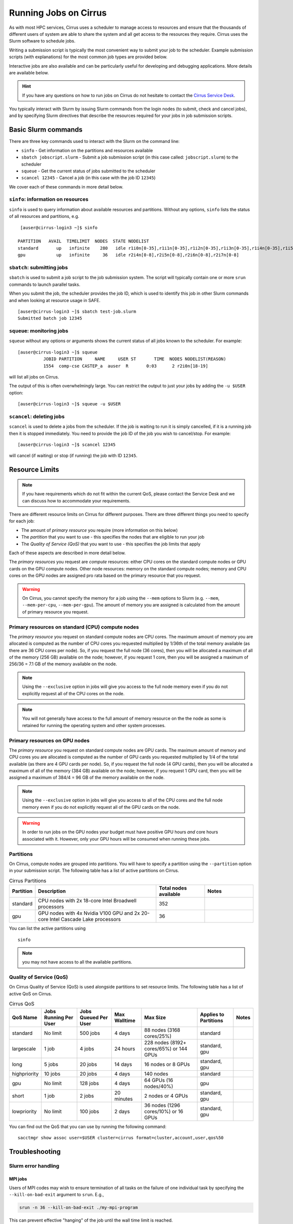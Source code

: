 Running Jobs on Cirrus
======================

As with most HPC services, Cirrus uses a scheduler to manage access to
resources and ensure that the thousands of different users of system
are able to share the system and all get access to the resources they
require. Cirrus uses the Slurm software to schedule jobs.

Writing a submission script is typically the most convenient way to
submit your job to the scheduler. Example submission scripts
(with explanations) for the most common job types are provided below.

Interactive jobs are also available and can be particularly useful for
developing and debugging applications. More details are available below.

.. hint::

  If you have any questions on how to run jobs on Cirrus do not hesitate
  to contact the `Cirrus Service Desk <mailto:support@cirrus.ac.uk>`_.

You typically interact with Slurm by issuing Slurm commands
from the login nodes (to submit, check and cancel jobs), and by
specifying Slurm directives that describe the resources required for your
jobs in job submission scripts.


Basic Slurm commands
--------------------

There are three key commands used to interact with the Slurm on the
command line:

-  ``sinfo`` - Get information on the partitions and resources available
-  ``sbatch jobscript.slurm`` - Submit a job submission script (in this case called: ``jobscript.slurm``) to the scheduler
-  ``squeue`` - Get the current status of jobs submitted to the scheduler
-  ``scancel 12345`` - Cancel a job (in this case with the job ID ``12345``)

We cover each of these commands in more detail below.

``sinfo``: information on resources
~~~~~~~~~~~~~~~~~~~~~~~~~~~~~~~~~~~

``sinfo`` is used to query information about available resources and partitions.
Without any options, ``sinfo`` lists the status of all resources and partitions,
e.g.

::

   [auser@cirrus-login3 ~]$ sinfo

  PARTITION   AVAIL  TIMELIMIT  NODES  STATE NODELIST
  standard       up   infinite    280   idle r1i0n[0-35],r1i1n[0-35],r1i2n[0-35],r1i3n[0-35],r1i4n[0-35],r1i5n[0-35],r1i6n[0-35],r1i7n[0-6,9-15,18-24,27-33]
  gpu            up   infinite     36   idle r2i4n[0-8],r2i5n[0-8],r2i6n[0-8],r2i7n[0-8]

``sbatch``: submitting jobs
~~~~~~~~~~~~~~~~~~~~~~~~~~~

``sbatch`` is used to submit a job script to the job submission system. The script
will typically contain one or more ``srun`` commands to launch parallel tasks.

When you submit the job, the scheduler provides the job ID, which is used to identify
this job in other Slurm commands and when looking at resource usage in SAFE.

::

  [auser@cirrus-login3 ~]$ sbatch test-job.slurm
  Submitted batch job 12345

``squeue``: monitoring jobs
~~~~~~~~~~~~~~~~~~~~~~~~~~~

``squeue`` without any options or arguments shows the current status of all jobs
known to the scheduler. For example:

::

  [auser@cirrus-login3 ~]$ squeue
            JOBID PARTITION     NAME     USER ST       TIME  NODES NODELIST(REASON)
            1554  comp-cse CASTEP_a  auser  R       0:03      2 r2i0n[18-19]

will list all jobs on Cirrus.

The output of this is often overwhelmingly large. You can restrict the output
to just your jobs by adding the ``-u $USER`` option:

::

  [auser@cirrus-login3 ~]$ squeue -u $USER

``scancel``: deleting jobs
~~~~~~~~~~~~~~~~~~~~~~~~~~

``scancel`` is used to delete a jobs from the scheduler. If the job is waiting
to run it is simply cancelled, if it is a running job then it is stopped
immediately. You need to provide the job ID of the job you wish to cancel/stop.
For example:

::

  [auser@cirrus-login3 ~]$ scancel 12345

will cancel (if waiting) or stop (if running) the job with ID ``12345``.

Resource Limits
---------------

.. note::

  If you have requirements which do not fit within the current QoS, please contact the
  Service Desk and we can discuss how to accommodate your requirements.

There are different resource limits on Cirrus for different purposes. There
are three different things you need to specify for each job:

* The amount of *primary resource* you require (more information on this below)
* The *partition* that you want to use - this specifies the nodes that are eligible to run your job
* The *Quality of Service (QoS)* that you want to use - this specifies the job limits that apply

Each of these aspects are described in more detail below.

The *primary resources* you request are *compute* resources: either CPU cores on the standard
compute nodes or GPU cards on the GPU compute nodes. Other node resources: memory on the
standard compute nodes; memory and CPU cores on the GPU nodes are assigned pro rata based on
the primary resource that you request.

.. warning::

   On Cirrus, you cannot specify the memory for a job using the ``--mem`` options to Slurm
   (e.g. ``--mem``, ``--mem-per-cpu``, ``--mem-per-gpu``). The amount of memory you are
   assigned is calculated from the amount of primary resource you request.

Primary resources on standard (CPU) compute nodes
~~~~~~~~~~~~~~~~~~~~~~~~~~~~~~~~~~~~~~~~~~~~~~~~~

The *primary resource* you request on standard compute nodes are CPU cores. The maximum amount of memory
you are allocated is computed as the number of CPU cores you requested multiplied by 1/36th of
the total memory available (as there are 36 CPU cores per node). So, if you request the full node (36 cores), then you will be
allocated a maximum of all of the memory (256 GB) available on the node; however, if you request 1 core, then
you will be assigned a maximum of 256/36 = 7.1 GB of the memory available on the node.

.. note::

   Using the ``--exclusive`` option in jobs will give you access to the full node memory even
   if you do not explicitly request all of the CPU cores on the node.

.. note::

   You will not generally have access to the full amount of memory resource on the the node as
   some is retained for running the operating system and other system processes.

Primary resources on GPU nodes
~~~~~~~~~~~~~~~~~~~~~~~~~~~~~~

The *primary resource* you request on standard compute nodes are GPU cards. The maximum amount of memory
and CPU cores you are allocated is computed as the number of GPU cards you requested multiplied by 1/4 of
the total available (as there are 4 GPU cards per node). So, if you request the full node (4 GPU cards), then you will be
allocated a maximum of all of the memory (384 GB) available on the node; however, if you request 1 GPU card, then
you will be assigned a maximum of 384/4 = 96 GB of the memory available on the node.

.. note::

   Using the ``--exclusive`` option in jobs will give you access to all of the CPU cores and the full node memory even
   if you do not explicitly request all of the GPU cards on the node.

.. warning::

   In order to run jobs on the GPU nodes your budget must have positive GPU hours *and* core hours associated with it.
   However, only your GPU hours will be consumed when running these jobs.

Partitions
~~~~~~~~~~

On Cirrus, compute nodes are grouped into partitions. You will have to specify a partition
using the ``--partition`` option in your submission script. The following table has a list
of active partitions on Cirrus.

.. list-table:: Cirrus Partitions
   :widths: 10 50 20 20
   :header-rows: 1

   * - Partition
     - Description
     - Total nodes available
     - Notes
   * - standard
     - CPU nodes with 2x 18-core Intel Broadwell processors
     - 352
     -
   * - gpu
     - GPU nodes with 4x Nvidia V100 GPU and 2x 20-core Intel Cascade Lake processors
     - 36
     -

You can list the active partitions using

::

   sinfo

.. note::

   you may not have access to all the available partitions.


Quality of Service (QoS)
~~~~~~~~~~~~~~~~~~~~~~~~

On Cirrus Quality of Service (QoS) is used alongside partitions to set resource limits. The
following table has a list of active QoS on Cirrus.

.. list-table:: Cirrus QoS
   :header-rows: 1

   * - QoS Name
     - Jobs Running Per User
     - Jobs Queued Per User
     - Max Walltime
     - Max Size
     - Applies to Partitions
     - Notes
   * - standard
     - No limit
     - 500 jobs
     - 4 days
     - 88 nodes (3168 cores/25%)
     - standard
     -
   * - largescale
     - 1 job
     - 4 jobs
     - 24 hours
     - 228 nodes (8192+ cores/65%) or 144 GPUs
     - standard, gpu
     -
   * - long
     - 5 jobs
     - 20 jobs
     - 14 days
     - 16 nodes or 8 GPUs
     - standard, gpu
     -
   * - highpriority
     - 10 jobs
     - 20 jobs
     - 4 days
     - 140 nodes
     - standard
     -
   * - gpu
     - No limit
     - 128 jobs
     - 4 days
     - 64 GPUs (16 nodes/40%)
     - gpu
     -
   * - short
     - 1 job
     - 2 jobs
     - 20 minutes
     - 2 nodes or 4 GPUs
     - standard, gpu
     -
   * - lowpriority
     - No limit
     - 100 jobs
     - 2 days
     - 36 nodes (1296 cores/10%) or 16 GPUs
     - standard, gpu
     -


You can find out the QoS that you can use by running the following command:

::

  sacctmgr show assoc user=$USER cluster=cirrus format=cluster,account,user,qos%50


Troubleshooting
---------------

Slurm error handling
~~~~~~~~~~~~~~~~~~~~

MPI jobs
^^^^^^^^

Users of MPI codes may wish to ensure termination of all tasks on
the failure of one individual task by specifying the ``--kill-on-bad-exit``
argument to ``srun``. E.g.,

.. code-block:: bash

  srun -n 36 --kill-on-bad-exit ./my-mpi-program

This can prevent effective "hanging" of the job until the wall time
limit is reached.


Automatic resubmission
^^^^^^^^^^^^^^^^^^^^^^

Jobs that fail are not automatically resubmitted by Slurm on Cirrus. Automatic
resubmission can be enabled for a job by specifying the ``--requeue`` option to ``sbatch``.


Slurm error messages
~~~~~~~~~~~~~~~~~~~~

An incorrect submission will cause Slurm to return an error.
Some common problems are listed below, with a suggestion about
the likely cause:


* ``sbatch: unrecognized option <text>``

  * One of your options is invalid or has a typo. ``man sbatch`` to help.


* ``error: Batch job submission failed: No partition specified or system default partition``

    A ``--partition=`` option is missing. You must specify the partition
    (see the list above). This is most often ``--partition=standard``.

* ``error: invalid partition specified: <partition>``

    ``error: Batch job submission failed: Invalid partition name specified``

    Check the partition exists and check the spelling is correct.


*  ``error: Batch job submission failed: Invalid account or account/partition combination specified``

    This probably means an invalid account has been given. Check the
    ``--account=`` options against valid accounts in SAFE.

* ``error: Batch job submission failed: Invalid qos specification``

    A QoS option is either missing or invalid. Check the script has a
    ``--qos=`` option and that the option is a valid one from the
    table above. (Check the spelling of the QoS is correct.)


* ``error: Your job has no time specification (--time=)...``

    Add an option of the form ``--time=hours:minutes:seconds`` to the
    submission script. E.g., ``--time=01:30:00`` gives a time limit of
    90 minutes.

* ``error: QOSMaxWallDurationPerJobLimit``
    ``error: Batch job submission failed: Job violates accounting/QOS policy``
    ``(job submit limit, user's size and/or time limits)``

    The script has probably specified a time limit which is too long for
    the corresponding QoS. E.g., the time limit for the short QoS
    is 20 minutes.


Slurm queued reasons
~~~~~~~~~~~~~~~~~~~~

The ``squeue`` command allows users to view information for jobs managed by Slurm. Jobs
typically go through the following states: PENDING, RUNNING, COMPLETING, and COMPLETED.
The first table provides a description of some job state codes. The second table provides a description
of the reasons that cause a job to be in a state.

.. list-table:: Slurm Job State codes
   :widths: 20 10 70
   :header-rows: 1

   * - Status
     - Code
     - Description
   * - PENDING
     - PD
     - Job is awaiting resource allocation.
   * - RUNNING
     - R
     - Job currently has an allocation.
   * - SUSPENDED
     - S
     - Job currently has an allocation.
   * - COMPLETING
     - CG
     - Job is in the process of completing. Some processes on some nodes may still be active.
   * - COMPLETED
     - CD
     - Job has terminated all processes on all nodes with an exit code of zero.
   * - TIMEOUT
     - TO
     - Job terminated upon reaching its time limit.
   * - STOPPED
     - ST
     - Job has an allocation, but execution has been stopped with SIGSTOP signal. CPUS have been retained by this job.
   * - OUT_OF_MEMORY
     - OOM
     - Job experienced out of memory error.
   * - FAILED
     - F
     - Job terminated with non-zero exit code or other failure condition.
   * - NODE_FAIL
     - NF
     - Job terminated due to failure of one or more allocated nodes.
   * - CANCELLED
     - CA
     - Job was explicitly cancelled by the user or system administrator. The job may or may not have been initiated.

For a full list of see `Job State Codes <https://slurm.schedmd.com/squeue.html#lbAG>`__

.. list-table:: Slurm Job Reasons
   :widths: 30 70
   :header-rows: 1

   * - Reason
     - Description
   * - Priority
     - One or more higher priority jobs exist for this partition or advanced reservation.
   * - Resources
     - The job is waiting for resources to become available.
   * - BadConstraints
     - The job's constraints can not be satisfied.
   * - BeginTime
     - The job's earliest start time has not yet been reached.
   * - Dependency
     - This job is waiting for a dependent job to complete.
   * - Licenses
     - The job is waiting for a license.
   * - WaitingForScheduling
     - No reason has been set for this job yet. Waiting for the scheduler to determine the appropriate reason.
   * - Prolog
     - Its PrologSlurmctld program is still running.
   * - JobHeldAdmin
     - The job is held by a system administrator.
   * - JobHeldUser
     - The job is held by the user.
   * - JobLaunchFailure
     - The job could not be launched. This may be due to a file system problem, invalid program name, etc.
   * - NonZeroExitCode
     - The job terminated with a non-zero exit code.
   * - InvalidAccount
     - The job's account is invalid.
   * - InvalidQOS
     - The job's QOS is invalid.
   * - QOSUsageThreshold
     - Required QOS threshold has been breached.
   * - QOSJobLimit
     - The job's QOS has reached its maximum job count.
   * - QOSResourceLimit
     - The job's QOS has reached some resource limit.
   * - QOSTimeLimit
     - The job's QOS has reached its time limit.
   * - NodeDown
     - A node required by the job is down.
   * - TimeLimit
     - The job exhausted its time limit.
   * - ReqNodeNotAvail
     - Some node specifically required by the job is not currently available. The node may currently be in use, reserved for another job, in an advanced reservation, DOWN, DRAINED, or not responding. Nodes which are DOWN, DRAINED, or not responding will be identified as part of the job's "reason" field as "UnavailableNodes". Such nodes will typically require the intervention of a system administrator to make available.

For a full list of see `Job Reasons <https://slurm.schedmd.com/squeue.html#lbAF>`__

Output from Slurm jobs
----------------------

Slurm places standard output (STDOUT) and standard error (STDERR) for each
job in the file ``slurm_<JobID>.out``. This file appears in the
job's working directory once your job starts running.

.. note::

  This file is plain text and can contain useful information to help debugging
  if a job is not working as expected. The Cirrus Service Desk team will often
  ask you to provide the contents of this file if you contact them for help
  with issues.

Specifying resources in job scripts
-----------------------------------

You specify the resources you require for your job using directives at the
top of your job submission script using lines that start with the directive
``#SBATCH``.

.. note::

  Options provided using ``#SBATCH`` directives can also be specified as
  command line options to ``srun``.

If you do not specify any options, then the default for each option will
be applied. As a minimum, all job submissions must specify the budget that
they wish to charge the job too, the partition they wish to use and the
QoS they want to use with the options:

  - ``--account=<budgetID>`` your budget ID is usually something like
    ``t01`` or ``t01-test``. You can see which budget codes you can
    charge to in SAFE.
  - ``--partition=<partition>`` The partition specifies the set of
    nodes you want to run on. More information on available partitions
    is given above.
  - ``--qos="QoS"`` The QoS specifies the limits to apply to your job. More
    information on available QoS are given above.

Other common options that are used are:

  - ``--time=<hh:mm:ss>`` the maximum walltime for your job. *e.g.* For a 6.5 hour
    walltime, you would use ``--time=6:30:0``.
  - ``--job-name=<jobname>`` set a name for the job to help identify it in
    Slurm command output.

Other not so common options that are used are:

  - ``--switches=max-switches{@max-time-to-wait}`` optimum switches and max time to wait
    for them. The scheduler will wait indefinitely when attempting to place these jobs.
    Users can override this indefinite wait. The scheduler will deliberately place work to
    clear space for these jobs, so we don't foresee the indefinite wait nature to be an issue.

In addition, parallel jobs will also need to specify how many nodes,
parallel processes and threads they require.

  - ``--exclusive`` to ensure that you have exclusive access to a compute node
  - ``--nodes=<nodes>`` the number of nodes to use for the job.
  - ``--tasks-per-node=<processes per node>`` the number of parallel processes
    (e.g. MPI ranks) per node.
  - ``--cpus-per-task=<threads per task>`` the number of threads per
    parallel process (e.g. number of OpenMP threads per MPI task for
    hybrid MPI/OpenMP jobs). **Note:** you must also set the ``OMP_NUM_THREADS``
    environment variable if using OpenMP in your job and usually add the
    ``--cpu-bind=cores`` option to ``srun``

.. note::

  For parallel jobs, you should request exclusive node access with the
  ``--exclusive`` option to ensure you get the expected resources and
  performance.

``srun``: Launching parallel jobs
---------------------------------

If you are running parallel jobs, your job submission script should contain
one or more ``srun`` commands to launch the parallel executable across the
compute nodes. As well as launching the executable, ``srun`` also allows you
to specify the distribution and placement (or *pinning*) of the parallel
processes and threads.

If you are running MPI jobs that do not also use OpenMP threading, then you
should use ``srun`` with no additional options. ``srun`` will use the
specification of nodes and tasks from your job script, ``sbatch`` or
``salloc`` command to launch the correct number of parallel tasks.

If you are using OpenMP threads then you will generally add the
``--cpu-bind=cores`` option to ``srun`` to bind threads to cores to obtain
the best performance.

.. note::

   See the example job submission scripts below for examples of using
   ``srun`` for pure MPI jobs and for jobs that use OpenMP threading.

Example parallel job submission scripts
---------------------------------------

A subset of example job submission scripts are included in full below.

.. Hint::
   Do not replace ``srun`` with ``mpirun`` in the following examples. Although this might work under special circumstances, it is not guaranteed and therefore not supported.

Example: job submission script for MPI parallel job
~~~~~~~~~~~~~~~~~~~~~~~~~~~~~~~~~~~~~~~~~~~~~~~~~~~

A simple MPI job submission script to submit a job using 4 compute
nodes and 36 MPI ranks per node for 20 minutes would look like:

.. code-block:: bash

    #!/bin/bash

    # Slurm job options (name, compute nodes, job time)
    #SBATCH --job-name=Example_MPI_Job
    #SBATCH --time=0:20:0
    #SBATCH --exclusive
    #SBATCH --nodes=4
    #SBATCH --tasks-per-node=36
    #SBATCH --cpus-per-task=1

    # Replace [budget code] below with your budget code (e.g. t01)
    #SBATCH --account=[budget code]
    # We use the "standard" partition as we are running on CPU nodes
    #SBATCH --partition=standard
    # We use the "standard" QoS as our runtime is less than 4 days
    #SBATCH --qos=standard

    # Load the default HPE MPI environment
    module load mpt

    # Change to the submission directory
    cd $SLURM_SUBMIT_DIR

    # Set the number of threads to 1
    #   This prevents any threaded system libraries from automatically
    #   using threading.
    export OMP_NUM_THREADS=1

    # Launch the parallel job
    #   Using 144 MPI processes and 36 MPI processes per node
    #   srun picks up the distribution from the sbatch options
    srun ./my_mpi_executable.x

This will run your executable "my\_mpi\_executable.x" in parallel on 144
MPI processes using 4 nodes (36 cores per node, i.e. not using hyper-threading). Slurm will
allocate 4 nodes to your job and srun will place 36 MPI processes on each node
(one per physical core).

By default, srun will launch an MPI job that uses all of the cores you have requested via the "nodes" and "tasks-per-node" options. If you want to run fewer MPI processes than cores you will need to change the script.

For example, to run this program on 128 MPI processes you have two options:

 - set ``--tasks-per-node=32`` for an even distribution across nodes (this may not always be possible depending on the exact combination of nodes requested and MPI tasks required)
 - set the number of MPI tasks explicitly using ``#SBATCH --ntasks=128``

 .. note::

   If you specify ``--ntasks`` explicitly and it is not compatible with the value of ``tasks-per-node`` then you will get a warning message from srun such as ``srun:
   Warning: can't honor --ntasks-per-node set to 36``.

   In this case, srun does the sensible thing and allocates MPI processes as evenly as it can across
   nodes. For example, the second option above would result in 32 MPI processes on each of the 4 nodes.

See above for a more detailed discussion of the different ``sbatch`` options.

Note on MPT task placement
^^^^^^^^^^^^^^^^^^^^^^^^^^

By default, ``mpt`` will distribute processss to physical cores (cores 0-17
on socket 0, and cores 18-35 on socket 1) in a cyclic fashion. That
is, rank 0 would be placed on core 0, task 1 on core 18, rank 2 on
core 1, and so on (in a single-node job). This may be undesirable. Block,
rather than cyclic, distribution can be obtained with

.. code-block:: bash

   #SBATCH --distribution=block:block

The ``block:block`` here refers to the distribution on both nodes and
sockets. This will distribute rank 0 for core 0, rank 1 to core 1,
rank 2 to core 2, and so on.



Example: job submission script for MPI+OpenMP (mixed mode) parallel job
~~~~~~~~~~~~~~~~~~~~~~~~~~~~~~~~~~~~~~~~~~~~~~~~~~~~~~~~~~~~~~~~~~~~~~~

Mixed mode codes that use both MPI (or another distributed memory
parallel model) and OpenMP should take care to ensure that the shared
memory portion of the process/thread placement does not span more than
one node. This means that the number of shared memory threads should be
a factor of 36.

In the example below, we are using 4 nodes for 6 hours. There are 8 MPI
processes in total (2 MPI processes per node) and 18 OpenMP threads per MPI
process. This results in all 36 physical cores per node being used.

.. note::

   the use of the ``--cpu-bind=cores`` option to generate the correct
   affinity settings.

.. code-block:: bash

    #!/bin/bash

    # Slurm job options (name, compute nodes, job time)
    #SBATCH --job-name=Example_MPI_Job
    #SBATCH --time=0:20:0
    #SBATCH --exclusive
    #SBATCH --nodes=4
    #SBATCH --ntasks=8
    #SBATCH --tasks-per-node=2
    #SBATCH --cpus-per-task=18

    # Replace [budget code] below with your project code (e.g. t01)
    #SBATCH --account=[budget code]
    # We use the "standard" partition as we are running on CPU nodes
    #SBATCH --partition=standard
    # We use the "standard" QoS as our runtime is less than 4 days
    #SBATCH --qos=standard

    # Load the default HPE MPI environment
    module load mpt

    # Change to the submission directory
    cd $SLURM_SUBMIT_DIR

    # Set the number of threads to 18
    #   There are 18 OpenMP threads per MPI process
    export OMP_NUM_THREADS=18

    # Launch the parallel job
    #   Using 8 MPI processes
    #   2 MPI processes per node
    #   18 OpenMP threads per MPI process

   srun --cpu-bind=cores ./my_mixed_executable.x arg1 arg2

Example: job submission script for OpenMP parallel job
~~~~~~~~~~~~~~~~~~~~~~~~~~~~~~~~~~~~~~~~~~~~~~~~~~~~~~

A simple OpenMP job submission script to submit a job using 1 compute
nodes and 36 threads for 20 minutes would look like:

.. code-block:: bash

    #!/bin/bash

    # Slurm job options (name, compute nodes, job time)
    #SBATCH --job-name=Example_OpenMP_Job
    #SBATCH --time=0:20:0
    #SBATCH --exclusive
    #SBATCH --nodes=1
    #SBATCH --tasks-per-node=1
    #SBATCH --cpus-per-task=36

    # Replace [budget code] below with your budget code (e.g. t01)
    #SBATCH --account=[budget code]
    # We use the "standard" partition as we are running on CPU nodes
    #SBATCH --partition=standard
    # We use the "standard" QoS as our runtime is less than 4 days
    #SBATCH --qos=standard

    # Load any required modules
    module load mpt

    # Change to the submission directory
    cd $SLURM_SUBMIT_DIR

    # Set the number of threads to the CPUs per task
    export OMP_NUM_THREADS=$SLURM_CPUS_PER_TASK

    # Launch the parallel job
    #   Using 36 threads per node
    #   srun picks up the distribution from the sbatch options
    srun --cpu-bind=cores ./my_openmp_executable.x

This will run your executable "my\_openmp\_executable.x" in parallel on 36 threads. Slurm will
allocate 1 node to your job and srun will place 36 threads (one per physical core).

See above for a more detailed discussion of the different ``sbatch`` options

Job arrays
----------

The Slurm job scheduling system offers the *job array* concept,
for running collections of almost-identical jobs. For example,
running the same program several times with different arguments
or input data.

Each job in a job array is called a *subjob*.  The subjobs of a job
array can be submitted and queried as a unit, making it easier and
cleaner to handle the full set, compared to individual jobs.

All subjobs in a job array are started by running the same job script.
The job script also contains information on the number of jobs to be
started, and Slurm provides a subjob index which can be passed to
the individual subjobs or used to select the input data per subjob.

Job script for a job array
~~~~~~~~~~~~~~~~~~~~~~~~~~

As an example, the following script runs 56 subjobs, with the subjob
index as the only argument to the executable. Each subjob requests a
single node and uses all 36 cores on the node by placing 1 MPI
process per core and specifies 4 hours maximum runtime per subjob:

.. code-block:: bash

    #!/bin/bash
    # Slurm job options (name, compute nodes, job time)

    #SBATCH --name=Example_Array_Job
    #SBATCH --time=04:00:00
    #SBATCH --exclusive
    #SBATCH --nodes=1
    #SBATCH --tasks-per-node=36
    #SBATCH --cpus-per-task=1
    #SBATCH --array=0-55

    # Replace [budget code] below with your budget code (e.g. t01)
    #SBATCH --account=[budget code]
    # We use the "standard" partition as we are running on CPU nodes
    #SBATCH --partition=standard
    # We use the "standard" QoS as our runtime is less than 4 days
    #SBATCH --qos=standard

    # Load the default HPE MPI environment
    module load mpt

    # Change to the submission directory
    cd $SLURM_SUBMIT_DIR

    # Set the number of threads to 1
    #   This prevents any threaded system libraries from automatically
    #   using threading.
    export OMP_NUM_THREADS=1

    srun /path/to/exe $SLURM_ARRAY_TASK_ID


Submitting a job array
~~~~~~~~~~~~~~~~~~~~~~

Job arrays are submitted using ``sbatch`` in the same way as for standard
jobs:

::

    sbatch job_script.pbs

Job chaining
------------

Job dependencies can be used to construct complex pipelines or chain together long
simulations requiring multiple steps.

.. note::

   The ``--parsable`` option to ``sbatch`` can simplify working with job dependencies.
   It returns the job ID in a format that can be used as the input to other
   commands.

For example:

::

   jobid=$(sbatch --parsable first_job.sh)
   sbatch --dependency=afterok:$jobid second_job.sh

or for a longer chain:

::

   jobid1=$(sbatch --parsable first_job.sh)
   jobid2=$(sbatch --parsable --dependency=afterok:$jobid1 second_job.sh)
   jobid3=$(sbatch --parsable --dependency=afterok:$jobid1 third_job.sh)
   sbatch --dependency=afterok:$jobid2,afterok:$jobid3 last_job.sh

Interactive Jobs
----------------

When you are developing or debugging code you often want to run many
short jobs with a small amount of editing the code between runs. This
can be achieved by using the login nodes to run small/short MPI jobs.
However, you may want to test on the compute nodes (e.g. you may want
to test running on multiple nodes across the high performance
interconnect). One way to achieve this on Cirrus is to use an interactive
jobs.

Interactive jobs via SLURM take two slightly different forms. The first
uses ``srun`` directly to allocate resource to be used interactively;
the second uses both ``salloc`` and ``srun``.

Using srun
~~~~~~~~~~

An interactive job via ``srun`` allows you to execute commands directly
from the command line without using a job submission script, and to
see the output from your program directly in the terminal.

A convenient way to do this is as follows.

::

  [user@cirrus-login1]$ srun --exclusive --nodes=1 --time=00:20:00 --partition=standard --qos=standard --account=z04 --pty /usr/bin/bash --login
  [user@r1i0n14]$

This requests the exclusive use of one node for the given time (here,
20 minutes). The ``--pty /usr/bin/bash --login`` requests an interactive
login shell be started. (Note the prompt has changed.) Interactive
commands can then be used as normal and will execute on the compute node.
When no longer required, you can type ``exit`` or CTRL-D to release the
resources and return control to the front end shell.

::

  [user@r1i0n14]$ exit
  logout
  [user@cirrus-login1]$

Note that the new interactive shell will reflect the environment of the
original login shell. If you do not wish this, add the ``--export=none``
argument to ``srun`` to provide a clean login environment.

Within an interactive job, one can use ``srun`` to launch parallel jobs
in the normal way, e.g.,

::

  [user@r1i0n14]$ srun -n 2 ./a.out

In this context, one could also use ``mpirun`` directly. Note we are limited
to the 36 cores of our original ``--nodes=1`` ``srun`` request.


Using ``salloc`` with ``srun``
~~~~~~~~~~~~~~~~~~~~~~~~~~~~~~

This approach uses the``salloc`` command to reserve compute nodes and
then ``srun`` to launch relevant work.

To submit a request for a job reserving 2 nodes (72 physical cores) for
1 hour you would issue the command:

.. code-block:: bash

    [user@cirrus-login1]$ salloc --exclusive --nodes=2 --tasks-per-node=36 --cpus-per-task=1 --time=01:00:00  --partition=standard --qos=standard --account=t01
    salloc: Granted job allocation 8699
    salloc: Waiting for resource configuration
    salloc: Nodes r1i7n[13-14] are ready for job
    [user@cirrus-login1]$

Note that this starts a new shell on the login node associated with the
allocation (the prompt has not changed). The allocation may be released
by exiting this new shell.

::

  [user@cirrus-login1]$ exit
  salloc: Relinquishing job allocation 8699
  [user@cirrus-login1]$

While the allocation lasts you will be able to run parallel jobs on the
compute nodes by issuing the ``srun`` command in the normal way. The
resources available are those specified in the original ``salloc``
command. For example, with the above allocation,

::

  $ srun ./mpi-code.out

will run 36 MPI tasks per node on two nodes.

If your allocation reaches its time limit, it will automatically be
termintated and the associated shell will exit. To check that the
allocation is still running, use ``squeue``:

::

  [user@cirrus-login1]$ squeue -u user
             JOBID PARTITION     NAME     USER ST       TIME  NODES NODELIST(REASON)
              8718  standard     bash    user   R       0:07      2 r1i7n[18-19]

Choose a time limit long enough to allow the relevant work to be completed.

The ``salloc`` method may be useful if one wishes to associate operations
on the login node (e.g., via a GUI) with work in the allocation itself.


Reservations
------------

Reservations are available on Cirrus. These allow users to reserve a number of nodes for a
specified length of time starting at a particular time on the system.

Reservations require justification. They will only be approved if the request could not be
fulfilled with the standard queues. For example, you require a job/jobs to run at a
particular time e.g. for a demonstration or course.

.. note::

   Reservation requests must be submitted at least 120 hours in advance of the reservation
   start time. We cannot guarantee to meet all reservation requests due to potential
   conflicts with other demands on the service but will do our best to meet all requests.

Reservations will be charged at 1.5 times the usual rate and our policy is that they will be
charged the full rate for the entire reservation at the time of booking, whether or not you
use the nodes for the full time. In addition, you will not be refunded the compute time if
you fail to use them due to a job crash unless this crash is due to a system failure.

To request a reservation you complete a form on SAFE:

 1. [Log into SAFE](https://safe.epcc.ed.ac.uk)
 2. Under the "Login accounts" menu, choose the "Request reservation" option

On the first page, you need to provide the following:

 - The start time and date of the reservation.
 - The end time and date of the reservation.
 - Your justification for the reservation -- this must be provided or the request will be rejected.
 - The number of nodes required.

On the second page, you will need to specify which username you wish the reservation to be charged against
and, once the username has been selected, the budget you want to charge the reservation to.
(The selected username will be charged for the reservation but the reservation can be used by all members of the selected budget.)

Your request will be checked by the Cirrus User Administration team and, if approved, you will
be provided a reservation ID which can be used on the system. To submit jobs to a reservation,
you need to add ``--reservation=<reservation ID>`` and ``--qos=reservation`` options to your job
submission script or Slurm job submission command.

.. note::

   You must have at least 1 CPUh - and 1 GPUh for reservations on GPU nodes - to be able to
   submit jobs to reservations.

.. tip::

   You can submit jobs to a reservation as soon as the reservation has been set up; jobs will
   remain queued until the reservation starts.

Serial jobs
-----------

Unlike parallel jobs, serial jobs will generally not need to specify the number of nodes
and exclusive access (unless they want access to all of the memory on a node. You usually
only need the ``--ntasks=1`` specifier. For example, a serial job submission script could
look like:

.. code-block:: bash

    #!/bin/bash

    # Slurm job options (name, compute nodes, job time)
    #SBATCH --job-name=Example_Serial_Job
    #SBATCH --time=0:20:0
    #SBATCH --ntasks=1

    # Replace [budget code] below with your budget code (e.g. t01)
    #SBATCH --account=[budget code]
    # We use the "standard" partition as we are running on CPU nodes
    #SBATCH --partition=standard
    # We use the "standard" QoS as our runtime is less than 4 days
    #SBATCH --qos=standard

    # Change to the submission directory
    cd $SLURM_SUBMIT_DIR

    # Enforce threading to 1 in case underlying libraries are threaded
    export OMP_NUM_THREADS=1

    # Launch the serial job
    #   Using 1 thread
    srun --cpu-bind=cores ./my_serial_executable.x

.. note::

   Remember that you will be allocated memory based on the number of tasks (i.e. CPU cores)
   that you request. You will get ~7.1 GB per task/core. If you need more than this for
   your serial job then you should ask for the number of tasks you need for the required
   memory (or use the ``--exclusive`` option to get access to all the memory on a node)
   and launch specifying a single task using ``srun --ntasks=1 --cpu-bind=cores``.

Temporary files and ``/tmp`` in batch jobs
------------------------------------------

Applications which normally read and write temporary files from ``/tmp`` may
require some care in batch jobs on Cirrus. As the size of ``/tmp`` on
backend nodes is relatively small (< 150 MB), applications should use a
different location to prevent possible failures. This is relevant for
both CPU and GPU nodes.

Note also that the default value of the variable ``TMPDIR`` in batch
jobs is a memory-resident file system location specific to the current
job (typically in the ``/dev/shm`` directory). Files here reduce the
available capacity of main memory on the node.

It is recommended that applications with significant temporary file space
requirement should use the :doc:`/user-guide/solidstate`.
E.g., a submission script might contain:

::

  export TMPDIR="/scratch/space1/x01/auser/$SLURM_JOBID.tmp"
  mkdir -p $TMPDIR

to set the standard temporary directory to a unique location in the
solid state storage. You will also probably want to add a line to clean up the
temporary directory at the end of your job script, e.g.

::

   rm -r $TMPDIR


.. tip::

   Applications should not hard-code specific locations such as ``/tmp``.
   Parallel applications should further ensure that there are no collisions
   in temporary file names on separate processes/nodes.
